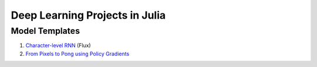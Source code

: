 Deep Learning Projects in Julia
===============================

Model Templates
---------------

1. `Character-level RNN <src/flux/char_rnn/>`_ (Flux)
2. `From Pixels to Pong using Policy Gradients <src/rl/policy_gradient_pong/>`_
